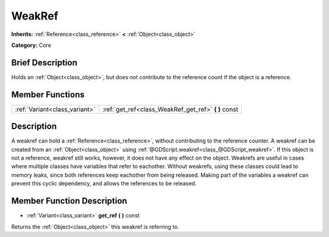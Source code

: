 .. Generated automatically by doc/tools/makerst.py in Godot's source tree.
.. DO NOT EDIT THIS FILE, but the WeakRef.xml source instead.
.. The source is found in doc/classes or modules/<name>/doc_classes.

.. _class_WeakRef:

WeakRef
=======

**Inherits:** :ref:`Reference<class_reference>` **<** :ref:`Object<class_object>`

**Category:** Core

Brief Description
-----------------

Holds an :ref:`Object<class_object>`, but does not contribute to the reference count if the object is a reference.

Member Functions
----------------

+--------------------------------+----------------------------------------------------------+
| :ref:`Variant<class_variant>`  | :ref:`get_ref<class_WeakRef_get_ref>`  **(** **)** const |
+--------------------------------+----------------------------------------------------------+

Description
-----------

A weakref can hold a :ref:`Reference<class_reference>`, without contributing to the reference counter. A weakref can be created from an :ref:`Object<class_object>` using :ref:`@GDScript.weakref<class_@GDScript_weakref>`. If this object is not a reference, weakref still works, however, it does not have any effect on the object. Weakrefs are useful in cases where multiple classes have variables that refer to eachother. Without weakrefs, using these classes could lead to memory leaks, since both references keep eachother from being released. Making part of the variables a weakref can prevent this cyclic dependency, and allows the references to be released.

Member Function Description
---------------------------

.. _class_WeakRef_get_ref:

- :ref:`Variant<class_variant>`  **get_ref**  **(** **)** const

Returns the :ref:`Object<class_object>` this weakref is referring to.


